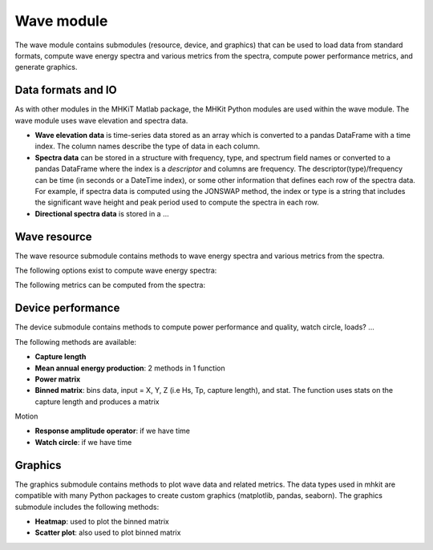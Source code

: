 Wave module
========================================

The wave module contains submodules (resource, device, and graphics) that can be used to
load data from standard formats,
compute wave energy spectra and various metrics from the spectra,
compute power performance metrics,
and generate graphics. 

Data formats and IO
--------------------

As with other modules in the MHKiT Matlab package, the MHKit Python modules are used 
within the wave module.  The wave module uses wave elevation and spectra data.

* **Wave elevation data** is time-series data stored as an array which is converted to a pandas DataFrame with a time index.  The column names describe the type of data in each column.

* **Spectra data** can be stored in a structure with frequency, type, and spectrum field names or converted to a pandas DataFrame where the index is a `descriptor` and columns are
  frequency.  The descriptor(type)/frequency can be time (in seconds or a DateTime index), or some other information that
  defines each row of the spectra data.  For example, if spectra data is computed using the JONSWAP method,
  the index or type is a string that includes the significant wave height and peak period used to compute the
  spectra in each row.

* **Directional spectra data** is stored in a ... 



Wave resource
--------------------------------------

The wave resource submodule contains methods to wave energy spectra and various metrics from the spectra.

The following options exist to compute wave energy spectra:

.. autosummary::

   ~elevation_spectrum.m
   ~create_spectra.m
   

The following metrics can be computed from the spectra:

.. autosummary::

   ~frequency_moment.m
   ~significant_wave_height.m
   ~average_zero_crossing_period.m
   ~average_crest_period.m
   ~average_wave_period.m
   ~peak_period.m
   ~energy_period.m
   ~spectral_bandwidth.m
   ~spectral_width.m
   ~energy_flux.m
   ~wave_celerity.m
   ~wave_number.m
                              


Device performance
---------------------

The device submodule contains methods to compute power performance and quality, watch circle, loads? ...

The following methods are available:

* **Capture length**
* **Mean annual energy production**: 2 methods in 1 function
* **Power matrix**
* **Binned matrix**:  bins data, input = X, Y, Z (i.e Hs, Tp, capture length), and stat.  The function uses stats on the capture length and produces a matrix

Motion

* **Response amplitude operator**: if we have time
* **Watch circle**: if we have time

Graphics
-----------

The graphics submodule contains methods to plot wave data and related metrics.  The data types used in mhkit are compatible with many Python packages to create custom graphics (matplotlib, pandas, seaborn).  The graphics submodule includes the following methods:

.. autosummary::

   ~plot_spectrum.m
   
* **Heatmap**: used to plot the binned matrix
* **Scatter plot**: also used to plot binned matrix
